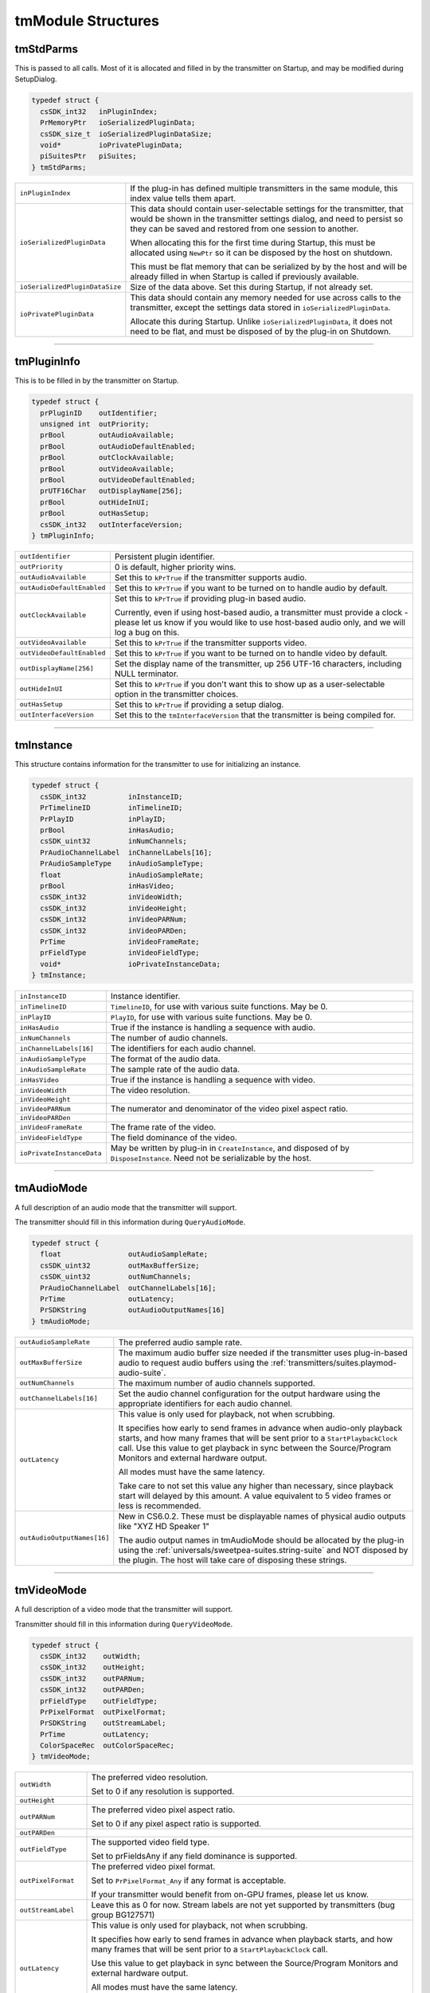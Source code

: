 .. _transmitters/tmModule-structures:

tmModule Structures
################################################################################

tmStdParms
================================================================================

This is passed to all calls. Most of it is allocated and filled in by the transmitter on Startup, and may be modified during SetupDialog.

.. code-block:: cpp

  typedef struct {
    csSDK_int32   inPluginIndex;
    PrMemoryPtr   ioSerializedPluginData;
    csSDK_size_t  ioSerializedPluginDataSize;
    void*         ioPrivatePluginData;
    piSuitesPtr   piSuites;
  } tmStdParms;

+--------------------------------+-------------------------------------------------------------------------------------------------------------------------------------------------------------------------------------------------------------------+
| ``inPluginIndex``              | If the plug-in has defined multiple transmitters in the same module, this index value tells them apart.                                                                                                           |
+--------------------------------+-------------------------------------------------------------------------------------------------------------------------------------------------------------------------------------------------------------------+
| ``ioSerializedPluginData``     | This data should contain user-selectable settings for the transmitter, that would be shown in the transmitter settings dialog, and need to persist so they can be saved and restored from one session to another. |
|                                |                                                                                                                                                                                                                   |
|                                | When allocating this for the first time during Startup, this must be allocated using ``NewPtr`` so it can be disposed by the host on shutdown.                                                                    |
|                                |                                                                                                                                                                                                                   |
|                                | This must be flat memory that can be serialized by by the host and will be already filled in when Startup is called if previously available.                                                                      |
+--------------------------------+-------------------------------------------------------------------------------------------------------------------------------------------------------------------------------------------------------------------+
| ``ioSerializedPluginDataSize`` | Size of the data above. Set this during Startup, if not already set.                                                                                                                                              |
+--------------------------------+-------------------------------------------------------------------------------------------------------------------------------------------------------------------------------------------------------------------+
| ``ioPrivatePluginData``        | This data should contain any memory needed for use across calls to the transmitter, except the settings data stored in ``ioSerializedPluginData``.                                                                |
|                                |                                                                                                                                                                                                                   |
|                                | Allocate this during Startup. Unlike ``ioSerializedPluginData``, it does not need to be flat, and must be disposed of by the plug-in on Shutdown.                                                                 |
+--------------------------------+-------------------------------------------------------------------------------------------------------------------------------------------------------------------------------------------------------------------+

----

tmPluginInfo
================================================================================

This is to be filled in by the transmitter on Startup.

.. code-block:: cpp

  typedef struct {
    prPluginID    outIdentifier;
    unsigned int  outPriority;
    prBool        outAudioAvailable;
    prBool        outAudioDefaultEnabled;
    prBool        outClockAvailable;
    prBool        outVideoAvailable;
    prBool        outVideoDefaultEnabled;
    prUTF16Char   outDisplayName[256];
    prBool        outHideInUI;
    prBool        outHasSetup;
    csSDK_int32   outInterfaceVersion;
  } tmPluginInfo;

+----------------------------+-----------------------------------------------------------------------------------------------------------------------------------------------------------------------------------+
| ``outIdentifier``          | Persistent plugin identifier.                                                                                                                                                     |
+----------------------------+-----------------------------------------------------------------------------------------------------------------------------------------------------------------------------------+
| ``outPriority``            | 0 is default, higher priority wins.                                                                                                                                               |
+----------------------------+-----------------------------------------------------------------------------------------------------------------------------------------------------------------------------------+
| ``outAudioAvailable``      | Set this to ``kPrTrue`` if the transmitter supports audio.                                                                                                                        |
+----------------------------+-----------------------------------------------------------------------------------------------------------------------------------------------------------------------------------+
| ``outAudioDefaultEnabled`` | Set this to ``kPrTrue`` if you want to be turned on to handle audio by default.                                                                                                   |
+----------------------------+-----------------------------------------------------------------------------------------------------------------------------------------------------------------------------------+
| ``outClockAvailable``      | Set this to ``kPrTrue`` if providing plug-in based audio.                                                                                                                         |
|                            |                                                                                                                                                                                   |
|                            | Currently, even if using host-based audio, a transmitter must provide a clock - please let us know if you would like to use host-based audio only, and we will log a bug on this. |
+----------------------------+-----------------------------------------------------------------------------------------------------------------------------------------------------------------------------------+
| ``outVideoAvailable``      | Set this to ``kPrTrue`` if the transmitter supports video.                                                                                                                        |
+----------------------------+-----------------------------------------------------------------------------------------------------------------------------------------------------------------------------------+
| ``outVideoDefaultEnabled`` | Set this to ``kPrTrue`` if you want to be turned on to handle video by default.                                                                                                   |
+----------------------------+-----------------------------------------------------------------------------------------------------------------------------------------------------------------------------------+
| ``outDisplayName[256]``    | Set the display name of the transmitter, up 256 UTF-16 characters, including NULL terminator.                                                                                     |
+----------------------------+-----------------------------------------------------------------------------------------------------------------------------------------------------------------------------------+
| ``outHideInUI``            | Set this to ``kPrTrue`` if you don't want this to show up as a user-selectable option in the transmitter choices.                                                                 |
+----------------------------+-----------------------------------------------------------------------------------------------------------------------------------------------------------------------------------+
| ``outHasSetup``            | Set this to ``kPrTrue`` if providing a setup dialog.                                                                                                                              |
+----------------------------+-----------------------------------------------------------------------------------------------------------------------------------------------------------------------------------+
| ``outInterfaceVersion``    | Set this to the ``tmInterfaceVersion`` that the transmitter is being compiled for.                                                                                                |
+----------------------------+-----------------------------------------------------------------------------------------------------------------------------------------------------------------------------------+

----

tmInstance
================================================================================

This structure contains information for the transmitter to use for initializing an instance.

.. code-block:: cpp

  typedef struct {
    csSDK_int32          inInstanceID;
    PrTimelineID         inTimelineID;
    PrPlayID             inPlayID;
    prBool               inHasAudio;
    csSDK_uint32         inNumChannels;
    PrAudioChannelLabel  inChannelLabels[16];
    PrAudioSampleType    inAudioSampleType;
    float                inAudioSampleRate;
    prBool               inHasVideo;
    csSDK_int32          inVideoWidth;
    csSDK_int32          inVideoHeight;
    csSDK_int32          inVideoPARNum;
    csSDK_int32          inVideoPARDen;
    PrTime               inVideoFrameRate;
    prFieldType          inVideoFieldType;
    void*                ioPrivateInstanceData;
  } tmInstance;

+---------------------------+--------------------------------------------------------------------------------------------------------------------------------+
| ``inInstanceID``          | Instance identifier.                                                                                                           |
+---------------------------+--------------------------------------------------------------------------------------------------------------------------------+
| ``inTimelineID``          | ``TimelineID``, for use with various suite functions. May be 0.                                                                |
+---------------------------+--------------------------------------------------------------------------------------------------------------------------------+
| ``inPlayID``              | ``PlayID``, for use with various suite functions. May be 0.                                                                    |
+---------------------------+--------------------------------------------------------------------------------------------------------------------------------+
| ``inHasAudio``            | True if the instance is handling a sequence with audio.                                                                        |
+---------------------------+--------------------------------------------------------------------------------------------------------------------------------+
| ``inNumChannels``         | The number of audio channels.                                                                                                  |
+---------------------------+--------------------------------------------------------------------------------------------------------------------------------+
| ``inChannelLabels[16]``   | The identifiers for each audio channel.                                                                                        |
+---------------------------+--------------------------------------------------------------------------------------------------------------------------------+
| ``inAudioSampleType``     | The format of the audio data.                                                                                                  |
+---------------------------+--------------------------------------------------------------------------------------------------------------------------------+
| ``inAudioSampleRate``     | The sample rate of the audio data.                                                                                             |
+---------------------------+--------------------------------------------------------------------------------------------------------------------------------+
| ``inHasVideo``            | True if the instance is handling a sequence with video.                                                                        |
+---------------------------+--------------------------------------------------------------------------------------------------------------------------------+
| ``inVideoWidth``          | The video resolution.                                                                                                          |
+---------------------------+--------------------------------------------------------------------------------------------------------------------------------+
| ``inVideoHeight``         |                                                                                                                                |
+---------------------------+--------------------------------------------------------------------------------------------------------------------------------+
| ``inVideoPARNum``         | The numerator and denominator of the video pixel aspect ratio.                                                                 |
+---------------------------+--------------------------------------------------------------------------------------------------------------------------------+
| ``inVideoPARDen``         |                                                                                                                                |
+---------------------------+--------------------------------------------------------------------------------------------------------------------------------+
| ``inVideoFrameRate``      | The frame rate of the video.                                                                                                   |
+---------------------------+--------------------------------------------------------------------------------------------------------------------------------+
| ``inVideoFieldType``      | The field dominance of the video.                                                                                              |
+---------------------------+--------------------------------------------------------------------------------------------------------------------------------+
| ``ioPrivateInstanceData`` | May be written by plug-in in ``CreateInstance``, and disposed of by ``DisposeInstance``. Need not be serializable by the host. |
+---------------------------+--------------------------------------------------------------------------------------------------------------------------------+

----

tmAudioMode
================================================================================

A full description of an audio mode that the transmitter will support.

The transmitter should fill in this information during ``QueryAudioMode``.

.. code-block:: cpp

  typedef struct {
    float                outAudioSampleRate;
    csSDK_uint32         outMaxBufferSize;
    csSDK_uint32         outNumChannels;
    PrAudioChannelLabel  outChannelLabels[16];
    PrTime               outLatency;
    PrSDKString          outAudioOutputNames[16]
  } tmAudioMode;

+-----------------------------+--------------------------------------------------------------------------------------------------------------------------------------------------------------------------------------------------------------------------------------------------------------------------+
| ``outAudioSampleRate``      | The preferred audio sample rate.                                                                                                                                                                                                                                         |
+-----------------------------+--------------------------------------------------------------------------------------------------------------------------------------------------------------------------------------------------------------------------------------------------------------------------+
| ``outMaxBufferSize``        | The maximum audio buffer size needed if the transmitter uses plug-in-based audio to request audio buffers using the :ref:`transmitters/suites.playmod-audio-suite`.                                                                                                      |
+-----------------------------+--------------------------------------------------------------------------------------------------------------------------------------------------------------------------------------------------------------------------------------------------------------------------+
| ``outNumChannels``          | The maximum number of audio channels supported.                                                                                                                                                                                                                          |
+-----------------------------+--------------------------------------------------------------------------------------------------------------------------------------------------------------------------------------------------------------------------------------------------------------------------+
| ``outChannelLabels[16]``    | Set the audio channel configuration for the output hardware using the appropriate identifiers for each audio channel.                                                                                                                                                    |
+-----------------------------+--------------------------------------------------------------------------------------------------------------------------------------------------------------------------------------------------------------------------------------------------------------------------+
| ``outLatency``              | This value is only used for playback, not when scrubbing.                                                                                                                                                                                                                |
|                             |                                                                                                                                                                                                                                                                          |
|                             | It specifies how early to send frames in advance when audio-only playback starts, and how many frames that will be sent prior to a ``StartPlaybackClock`` call. Use this value to get playback in sync between the Source/Program Monitors and external hardware output. |
|                             |                                                                                                                                                                                                                                                                          |
|                             | All modes must have the same latency.                                                                                                                                                                                                                                    |
|                             |                                                                                                                                                                                                                                                                          |
|                             | Take care to not set this value any higher than necessary, since playback start will delayed by this amount. A value equivalent to 5 video frames or less is recommended.                                                                                                |
+-----------------------------+--------------------------------------------------------------------------------------------------------------------------------------------------------------------------------------------------------------------------------------------------------------------------+
| ``outAudioOutputNames[16]`` | New in CS6.0.2. These must be displayable names of physical audio outputs like "XYZ HD Speaker 1"                                                                                                                                                                        |
|                             |                                                                                                                                                                                                                                                                          |
|                             | The audio output names in tmAudioMode should be allocated by the plug-in using the :ref:`universals/sweetpea-suites.string-suite` and NOT disposed by the plugin. The host will take care of disposing these strings.                                                    |
+-----------------------------+--------------------------------------------------------------------------------------------------------------------------------------------------------------------------------------------------------------------------------------------------------------------------+

----

tmVideoMode
================================================================================

A full description of a video mode that the transmitter will support.

Transmitter should fill in this information during ``QueryVideoMode``.

.. code-block:: cpp

  typedef struct {
    csSDK_int32    outWidth;
    csSDK_int32    outHeight;
    csSDK_int32    outPARNum;
    csSDK_int32    outPARDen;
    prFieldType    outFieldType;
    PrPixelFormat  outPixelFormat;
    PrSDKString    outStreamLabel;
    PrTime         outLatency;
    ColorSpaceRec  outColorSpaceRec;
  } tmVideoMode;

+--------------------+---------------------------------------------------------------------------------------------------------------------------------------------------------------------+
| ``outWidth``       | The preferred video resolution.                                                                                                                                     |
|                    |                                                                                                                                                                     |
|                    | Set to 0 if any resolution is supported.                                                                                                                            |
+--------------------+---------------------------------------------------------------------------------------------------------------------------------------------------------------------+
| ``outHeight``      |                                                                                                                                                                     |
+--------------------+---------------------------------------------------------------------------------------------------------------------------------------------------------------------+
| ``outPARNum``      | The preferred video pixel aspect ratio.                                                                                                                             |
|                    |                                                                                                                                                                     |
|                    | Set to 0 if any pixel aspect ratio is supported.                                                                                                                    |
+--------------------+---------------------------------------------------------------------------------------------------------------------------------------------------------------------+
| ``outPARDen``      |                                                                                                                                                                     |
+--------------------+---------------------------------------------------------------------------------------------------------------------------------------------------------------------+
| ``outFieldType``   | The supported video field type.                                                                                                                                     |
|                    |                                                                                                                                                                     |
|                    | Set to prFieldsAny if any field dominance is supported.                                                                                                             |
+--------------------+---------------------------------------------------------------------------------------------------------------------------------------------------------------------+
| ``outPixelFormat`` | The preferred video pixel format.                                                                                                                                   |
|                    |                                                                                                                                                                     |
|                    | Set to ``PrPixelFormat_Any`` if any format is acceptable.                                                                                                           |
|                    |                                                                                                                                                                     |
|                    | If your transmitter would benefit from on-GPU frames, please let us know.                                                                                           |
+--------------------+---------------------------------------------------------------------------------------------------------------------------------------------------------------------+
| ``outStreamLabel`` | Leave this as 0 for now. Stream labels are not yet supported by transmitters (bug group BG127571)                                                                   |
+--------------------+---------------------------------------------------------------------------------------------------------------------------------------------------------------------+
| ``outLatency``     | This value is only used for playback, not when scrubbing.                                                                                                           |
|                    |                                                                                                                                                                     |
|                    | It specifies how early to send frames in advance when playback starts, and how many frames that will be sent prior to a ``StartPlaybackClock`` call.                |
|                    |                                                                                                                                                                     |
|                    | Use this value to get playback in sync between the Source/Program Monitors and external hardware output.                                                            |
|                    |                                                                                                                                                                     |
|                    | All modes must have the same latency.                                                                                                                               |
|                    |                                                                                                                                                                     |
|                    | Take care to not set this value any higher than necessary, since playback start will delayed by this amount. A value equivalent to 5 frames or less is recommended. |
+--------------------+---------------------------------------------------------------------------------------------------------------------------------------------------------------------+
|``outColorSpaceRec``| New in 14.x. Definition of the colorspace in use; defaults to BT 709 full range 32f.                                                                                |
|                    |                                                                                                                                                                     |
+--------------------+---------------------------------------------------------------------------------------------------------------------------------------------------------------------+


----

tmPlaybackClock
================================================================================

This structure is filled out by the host and sent to the transmitter to describe the playback clock to be managed by the transmitter.

The transmitter uses the callback here to update the host at regular intervals.

.. code-block:: cpp

  typedef struct {
    tmClockCallback         inClockCallback;
    void*                   inCallbackContext;
    PrTime                  inStartTime;
    pmPlayMode              inPlayMode;
    float                   inSpeed;
    PrTime                  inInTime;
    PrTime                  inOutTime;
    prBool                  inLoop;
    tmDroppedFrameCallback  inDroppedFrameCallback;
  } tmPlaybackClock;

+-----------------------------+-----------------------------------------------------------------------------------------------------------------------------------------------------------------------------+
| ``tmClockCallback``         | A pointer to a call with the following signature:                                                                                                                           |
|                             |                                                                                                                                                                             |
|                             | ::                                                                                                                                                                          |
|                             |                                                                                                                                                                             |
|                             |   void (*tmClockCallback)(                                                                                                                                                  |
|                             |     void*   inContext,                                                                                                                                                      |
|                             |     PrTime  inRelativeTimeAdjustment);                                                                                                                                      |
|                             |                                                                                                                                                                             |
|                             | Call this function when the time changes with a non-speed adjusted amount to increment the clock by.                                                                        |
|                             |                                                                                                                                                                             |
|                             | This can be called once per frame in response to PushVideo.                                                                                                                 |
|                             |                                                                                                                                                                             |
|                             | Using a negative time should only be used to wait for device, not to achieve sync.                                                                                          |
|                             |                                                                                                                                                                             |
|                             | The transmitter will not receive any frames while using a negative time.                                                                                                    |
|                             |                                                                                                                                                                             |
|                             | After the first positive valued clock callback, the time will be in ``StartTime + inRelativeTimeAdjustment * inSpeed``.                                                     |
+-----------------------------+-----------------------------------------------------------------------------------------------------------------------------------------------------------------------------+
| ``inCallbackContext``       | Pass this into the clock callback above.                                                                                                                                    |
+-----------------------------+-----------------------------------------------------------------------------------------------------------------------------------------------------------------------------+
| ``inStartTime``             | Start the clock at this time.                                                                                                                                               |
+-----------------------------+-----------------------------------------------------------------------------------------------------------------------------------------------------------------------------+
| ``inPlayMode``              | Specifies whether the ``StartPlaybackClock`` was set for playback or scrubbing.                                                                                             |
+-----------------------------+-----------------------------------------------------------------------------------------------------------------------------------------------------------------------------+
| ``inSpeed``                 | 1.0 is normal speed, -2.0 is double speed backwards.                                                                                                                        |
|                             |                                                                                                                                                                             |
|                             | Informational only.                                                                                                                                                         |
|                             |                                                                                                                                                                             |
|                             | This is useful for the built-in DV transmitter, which only writes DV captions if playing at regular speed.                                                                  |
+-----------------------------+-----------------------------------------------------------------------------------------------------------------------------------------------------------------------------+
| ``inInTime``                | Informational only and will be handled by the host.                                                                                                                         |
+-----------------------------+-----------------------------------------------------------------------------------------------------------------------------------------------------------------------------+
| ``inOutTime``               |                                                                                                                                                                             |
+-----------------------------+-----------------------------------------------------------------------------------------------------------------------------------------------------------------------------+
| ``inLoop``                  |                                                                                                                                                                             |
+-----------------------------+-----------------------------------------------------------------------------------------------------------------------------------------------------------------------------+
| ``inDroppedFrameCallback``  | A pointer to a call with the following signature:                                                                                                                           |
|                             |                                                                                                                                                                             |
|                             | ::                                                                                                                                                                          |
|                             |                                                                                                                                                                             |
|                             |   void (*tmDroppedFrameCallback)(                                                                                                                                           |
|                             |     void*        inContext,                                                                                                                                                 |
|                             |     csSDK_int64  inNewDroppedFrames);                                                                                                                                       |
|                             |                                                                                                                                                                             |
|                             | Use this call to report frames pushed to the transmit plug-in on PushVideo but not delivered to the device.                                                                 |
|                             |                                                                                                                                                                             |
|                             | If every frame pushed to the transmitter is sent out to hardware on time, then this should never need to be called as the host will count frames not pushed to the plug-in. |
|                             |                                                                                                                                                                             |
|                             | ``inNewDroppedFrames`` should be the number of additional dropped frames since the last time ``tmDroppedFrameCall`` back was called.                                        |
+-----------------------------+-----------------------------------------------------------------------------------------------------------------------------------------------------------------------------+

----

tmPushVideo
================================================================================

Describes a frame of video to be transmitted.

.. code-block:: cpp

  typedef struct {
    PrTime                 inTime;
    pmPlayMode             inPlayMode;
    PrRenderQuality        inQuality;
    const tmLabeledFrame*  inFrames;
    csSDK_size_t           inFrameCount;
  } tmPushVideo;

+------------------+----------------------------------------------------------------------------------------+
| ``inTime``       | Describes which frame of the video is being passed in.                                 |
|                  |                                                                                        |
|                  | A negative value means the frame should be displayed immediately.                      |
|                  |                                                                                        |
|                  | Use this value to determine the corresponding timecode for the frame being pushed.     |
+------------------+----------------------------------------------------------------------------------------+
| ``inPlayMode``   | Pass this into the clock callback above.                                               |
+------------------+----------------------------------------------------------------------------------------+
| ``inQuality``    | The quality of the render.                                                             |
+------------------+----------------------------------------------------------------------------------------+
| ``inFrames``     | The frame or set of frames to transmit. As of CS6, this will always be a single frame. |
|                  |                                                                                        |
|                  | ``tmLabeledFrame`` is defined as:                                                      |
|                  |                                                                                        |
|                  | ::                                                                                     |
|                  |                                                                                        |
|                  |   typedef struct {                                                                     |
|                  |     PPixHand          inFrame;                                                         |
|                  |     PrSDKStreamLabel  inStreamLabel;                                                   |
|                  |   } tmLabeledFrame;                                                                    |
|                  |                                                                                        |
|                  | The frame(s) must be disposed of by the transmitter when done.                         |
+------------------+----------------------------------------------------------------------------------------+
| ``inFrameCount`` | The number of frames in inFrames.                                                      |
+------------------+----------------------------------------------------------------------------------------+

